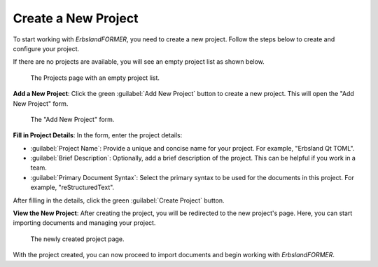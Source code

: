 
.. index::
    single: Create a New Project
    single: User Manual; Create a New Project
    pair: Project; Create

====================
Create a New Project
====================

To start working with *ErbslandFORMER*, you need to create a new project. Follow the steps below to create and configure your project.

If there are no projects are available, you will see an empty project list as shown below.

.. figure:: /images/screenshots/screenshot-user-empty-project-list.webp
    :width: 100%

    The Projects page with an empty project list.

**Add a New Project**: Click the green :guilabel:`Add New Project` button to create a new project. This will open the "Add New Project" form.

.. figure:: /images/screenshots/screenshot-user-add-new-project.webp
    :width: 100%

    The "Add New Project" form.

**Fill in Project Details**: In the form, enter the project details:

- :guilabel:`Project Name`: Provide a unique and concise name for your project. For example, "Erbsland Qt TOML".
- :guilabel:`Brief Description`: Optionally, add a brief description of the project. This can be helpful if you work in a team.
- :guilabel:`Primary Document Syntax`: Select the primary syntax to be used for the documents in this project. For example, "reStructuredText".

After filling in the details, click the green :guilabel:`Create Project` button.

**View the New Project**: After creating the project, you will be redirected to the new project's page. Here, you can start importing documents and managing your project.

.. figure:: /images/screenshots/screenshot-user-empty-project.webp
    :width: 100%

    The newly created project page.

With the project created, you can now proceed to import documents and begin working with *ErbslandFORMER*.
